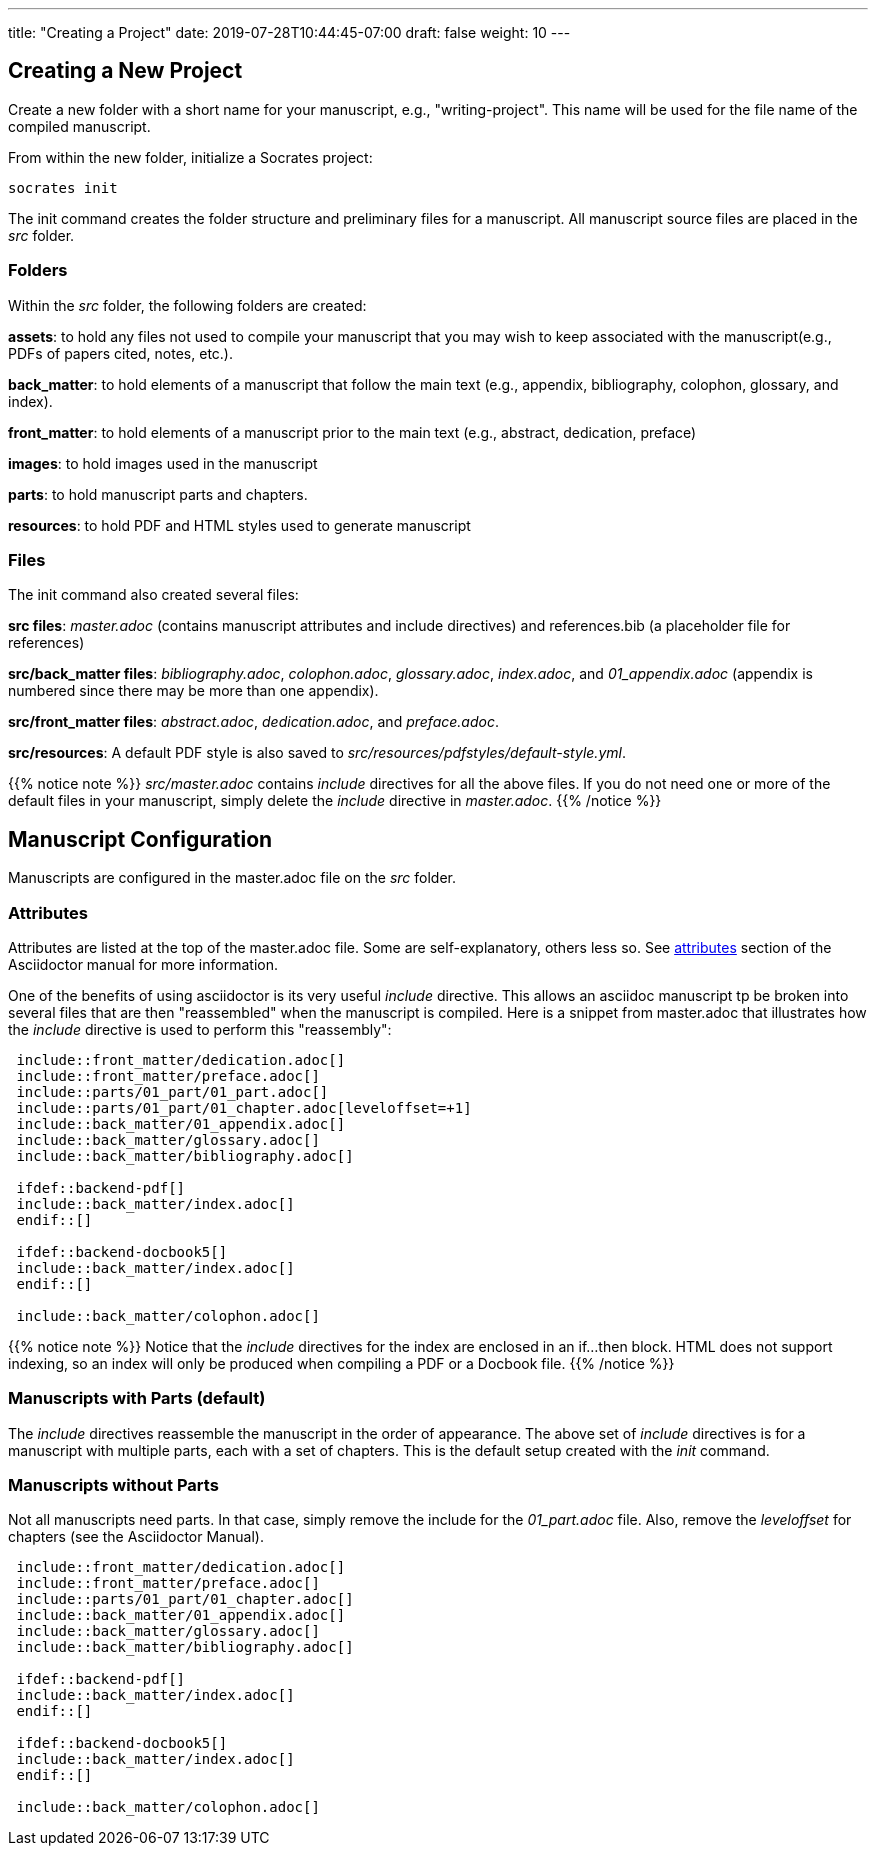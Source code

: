 ---
title: "Creating a Project"
date: 2019-07-28T10:44:45-07:00
draft: false
weight: 10
---

== Creating a New Project

Create a new folder with a short name for your manuscript, e.g., "writing-project". This name will be used for the file name of the compiled manuscript.

From within the new folder, initialize a Socrates project:

[source,console]
----
socrates init
----

The init command creates the folder structure and preliminary files for a manuscript. All manuscript source files are placed in the _src_ folder.

=== Folders

Within the _src_ folder, the following folders are created:

*assets*: to hold any files not used to compile your manuscript that you may wish to keep associated with the manuscript(e.g., PDFs of papers cited, notes, etc.).

*back_matter*: to hold elements of a manuscript that follow the main text (e.g., appendix, bibliography, colophon, glossary, and index).

*front_matter*: to hold elements of a manuscript prior to the main text (e.g., abstract, dedication, preface)
 
*images*: to hold images used in the manuscript

*parts*: to hold manuscript parts and chapters.

*resources*: to hold PDF and HTML styles used to generate manuscript

=== Files

The init command also created several files:

*src files*: _master.adoc_ (contains manuscript attributes and include directives) and references.bib (a placeholder file for references)

*src/back_matter files*: _bibliography.adoc_, _colophon.adoc_, _glossary.adoc_, _index.adoc_, and _01_appendix.adoc_ (appendix is numbered since there may be more than one appendix).

*src/front_matter files*: _abstract.adoc_, _dedication.adoc_, and _preface.adoc_.

*src/resources*: A default PDF style is also saved to _src/resources/pdfstyles/default-style.yml_.

{{% notice note %}}
_src/master.adoc_ contains _include_ directives for all the above files. If you do not need one or more of the default files in your manuscript, simply delete the _include_ directive in _master.adoc_. 
{{% /notice %}}

== Manuscript Configuration

Manuscripts are configured in the master.adoc file on the _src_ folder.

=== Attributes

Attributes are listed at the top of the master.adoc file. Some are self-explanatory, others less so. See https://asciidoctor.org/docs/user-manual/#attributes[attributes] section of the Asciidoctor manual for more information.

One of the benefits of using asciidoctor is its very useful _include_ directive. This allows an asciidoc manuscript tp be broken into several files that are then "reassembled" when the manuscript is compiled. Here is a snippet from master.adoc that illustrates how the _include_ directive is used to perform this "reassembly":

[source,console]
....
 include::front_matter/dedication.adoc[]
 include::front_matter/preface.adoc[]
 include::parts/01_part/01_part.adoc[]
 include::parts/01_part/01_chapter.adoc[leveloffset=+1]
 include::back_matter/01_appendix.adoc[]
 include::back_matter/glossary.adoc[]
 include::back_matter/bibliography.adoc[]

 ifdef::backend-pdf[]
 include::back_matter/index.adoc[]
 endif::[]

 ifdef::backend-docbook5[]
 include::back_matter/index.adoc[]
 endif::[]

 include::back_matter/colophon.adoc[]
....

{{% notice note %}} 
Notice that the _include_ directives for the index are enclosed in an if...then block. HTML does not support indexing, so an index will only be produced when compiling a PDF or a Docbook file.
{{% /notice %}}

=== Manuscripts with Parts (default)

The _include_ directives reassemble the manuscript in the order of appearance. The above set of _include_ directives is for a manuscript with multiple parts, each with a set of chapters. This is the default setup created with the _init_ command.

=== Manuscripts without Parts 

Not all manuscripts need parts. In that case, simply remove the include for the _01_part.adoc_ file. Also, remove the _leveloffset_ for chapters (see the Asciidoctor Manual).

[source,console]
....
 include::front_matter/dedication.adoc[]
 include::front_matter/preface.adoc[]
 include::parts/01_part/01_chapter.adoc[]
 include::back_matter/01_appendix.adoc[]
 include::back_matter/glossary.adoc[]
 include::back_matter/bibliography.adoc[]

 ifdef::backend-pdf[]
 include::back_matter/index.adoc[]
 endif::[]

 ifdef::backend-docbook5[]
 include::back_matter/index.adoc[]
 endif::[]

 include::back_matter/colophon.adoc[]
....



